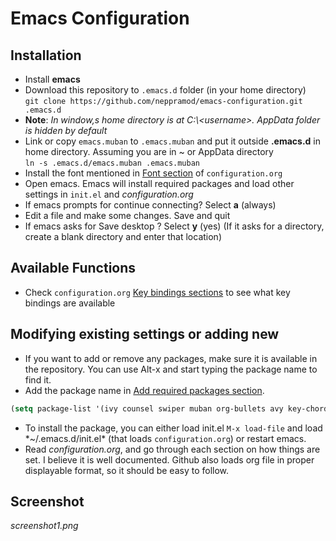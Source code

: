 * Emacs Configuration
** Installation
 - Install *emacs*
 - Download this repository to ~.emacs.d~ folder (in your home directory) \\ 
   ~git clone https://github.com/neppramod/emacs-configuration.git .emacs.d~
 - *Note*: /In window,s home directory is at C:\Users\<username>\AppData\Roaming. AppData folder is hidden by default/ \\
 - Link or copy ~emacs.muban~ to ~.emacs.muban~ and put it outside *.emacs.d* in home directory. Assuming you are in ~ or AppData directory \\
   ~ln -s .emacs.d/emacs.muban .emacs.muban~
 - Install the font mentioned in [[https://github.com/neppramod/emacs-configuration/blob/master/configuration.org#font][Font section]] of ~configuration.org~
 - Open emacs. Emacs will install required packages and load other settings in ~init.el~ and [[configuration.org][configuration.org]]
 - If emacs prompts for continue connecting? Select *a* (always)
 - Edit a file and make some changes. Save and quit
 - If emacs asks for Save desktop ? Select *y* (yes) (If it asks for a directory, create a blank directory and enter that location)
 
** Available Functions
  - Check ~configuration.org~ [[https://github.com/neppramod/emacs-configuration/blob/master/configuration.org#key-bindings][Key bindings sections]] to see what key bindings are available
  
** Modifying existing settings or adding new
  - If you want to add or remove any packages, make sure it is available in the repository. You can use Alt-x and start typing the package name to find it.
  - Add the package name in [[https://github.com/neppramod/emacs-configuration/blob/master/configuration.org#add-required-packages][Add required packages section]].
  #+BEGIN_SRC emacs-lisp
   (setq package-list '(ivy counsel swiper muban org-bullets avy key-chord htmlize wgrep magit solarized-theme))
   #+END_SRC
  - To install the package, you can either load init.el ~M-x load-file~ and load *~/.emacs.d/init.el* (that loads ~configuration.org~) or restart emacs.
  - Read [[configuration.org][configuration.org]], and go through each section on how things are set. I believe it is well documented. Github also loads org file in proper displayable format, so it should be easy to follow.

** Screenshot
[[screenshot1.png]]
